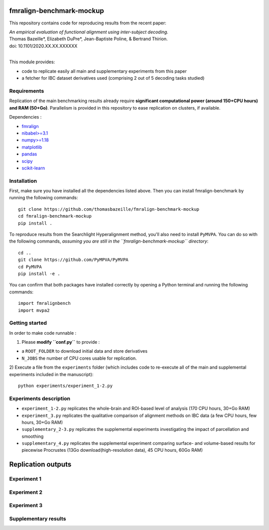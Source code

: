     .. -*- mode: rst -*-

.. image:: https://img.shields.io/badge/License-BSD%202--Clause-orange.svg
   :target: https://opensource.org/licenses/BSD-2-Clause
   :alt: BSD-2-Clause License


fmralign-benchmark-mockup
=========================

This repository contains code for reproducing results from the recent paper:

| *An empirical evaluation of functional alignment using inter-subject decoding.*
| Thomas Bazeille*, Elizabeth DuPre*, Jean-Baptiste Poline, & Bertrand Thirion.
| doi: 10.1101/2020.XX.XX.XXXXXX
|

This module provides:

* code to replicate easily all main and supplementary experiments from this paper
* a fetcher for IBC dataset derivatives used (comprising 2 out of 5 decoding tasks studied)

Requirements
-------------

Replication of the main benchmarking results already require **significant
computational power (around 150+CPU hours) and RAM (50+Go)**. Parallelism is provided in
this repository to ease replication on clusters, if available.

Dependencies :

* `fmralign <https://parietal-inria.github.io/fmralign-docs/>`_
* `nibabel>=3.1 <http://nipy.org/nibabel/>`_
* `numpy>=1.18 <http://www.numpy.org/>`_
* `matplotlib <https://matplotlib.org/>`_
* `pandas <https://pandas.pydata.org/>`_
* `scipy <https://www.scipy.org/>`_
* `scikit-learn <http://scikit-learn.org/stable/>`_


Installation
------------

First, make sure you have installed all the dependencies listed above.
Then you can install fmralign-benchmark by running the following commands::

    git clone https://github.com/thomasbazeille/fmralign-benchmark-mockup
    cd fmralign-benchmark-mockup
    pip install .

To reproduce results from the Searchlight Hyperalignment method, you'll also
need to install ``PyMVPA``.
You can do so with the following commands, *assuming you are still in the
``fmralign-benchmark-mockup`` directory*::

    cd ..
    git clone https://github.com/PyMPVA/PyMVPA
    cd PyMVPA
    pip install -e .

You can confirm that both packages have installed correctly by opening a Python
terminal and running the following commands::

    import fmralignbench
    import mvpa2


Getting started
---------------

In order to make code runnable :

1) Please **modify ``conf.py``** to provide :

* a ``ROOT_FOLDER`` to download initial data and store derivatives

* ``N_JOBS`` the number of CPU cores usable for replication.

2) Execute a file from the ``experiments`` folder (which includes code to re-execute all of the main and
supplemental experiments included in the manuscript)::

    python experiments/experiment_1-2.py


Experiments description
------------------------

* ``experiment_1-2.py`` replicates the whole-brain and ROI-based level of analysis (170 CPU hours, 30+Go RAM)

* ``experiment_3.py`` replicates the qualitative comparison of alignment methods on IBC data (a few CPU hours, few hours, 30+Go RAM)
* ``supplementary_2-3.py`` replicates the supplemental experiments investigating the impact of parcellation and smoothing
* ``supplementary_4.py`` replicates the supplemental experiment comparing surface- and volume-based results for piecewise Procrustes (13Go download(high-resolution data), 45 CPU hours, 60Go RAM)




Replication outputs
======================

Experiment 1
---------------

.. image:: figures/experiment1.png
   :width: 400


Experiment 2
---------------

.. image:: figures/experiment2.png
   :width: 400

Experiment 3
---------------

.. image:: figures/experiment3_qualitative_f7.png
   :width: 200


Supplementary results
---------------

|pic1| |pic2| |pic3|

.. image:: figures/supplementary_3.png
   :width: 200

.. |pic1| image:: figures/experiment_1_within_decoding.png
   :width: 45%

.. |pic2| image:: figures/supplementary_1_roi_minus_fullbrain.png
   :width: 45%

.. |pic3| image:: figures/supplementary_4_surfacic_vs_volumetric.png
   :width: 45%
